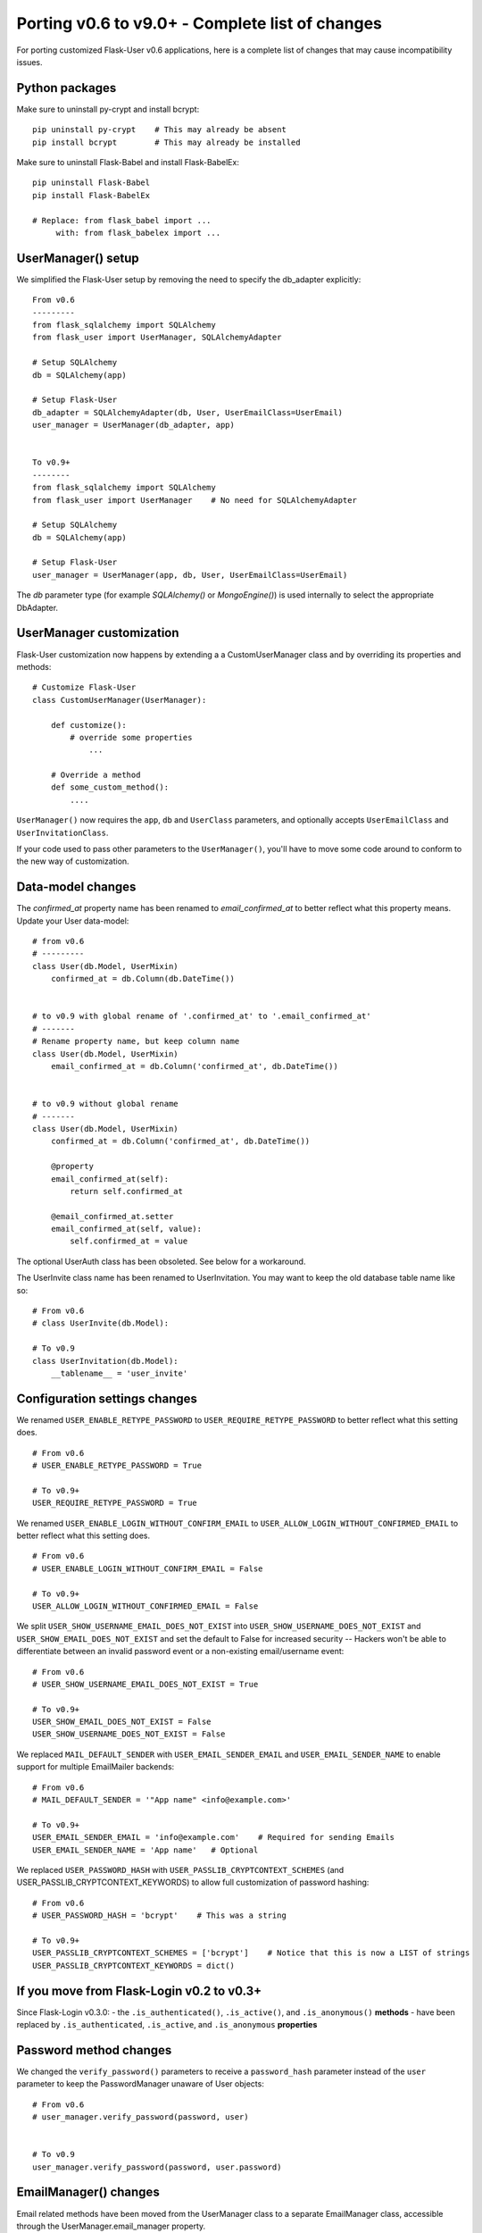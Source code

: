.. _Porting2:

Porting v0.6 to v9.0+ - Complete list of changes
================================================

For porting customized Flask-User v0.6 applications, here is a complete list of
changes that may cause incompatibility issues.

Python packages
---------------

Make sure to uninstall py-crypt and install bcrypt::

    pip uninstall py-crypt    # This may already be absent
    pip install bcrypt        # This may already be installed

Make sure to uninstall Flask-Babel and install Flask-BabelEx::

    pip uninstall Flask-Babel
    pip install Flask-BabelEx

    # Replace: from flask_babel import ...
         with: from flask_babelex import ...

UserManager() setup
-------------------
We simplified the Flask-User setup by removing the need to specify the db_adapter explicitly::

    From v0.6
    ---------
    from flask_sqlalchemy import SQLAlchemy
    from flask_user import UserManager, SQLAlchemyAdapter

    # Setup SQLAlchemy
    db = SQLAlchemy(app)

    # Setup Flask-User
    db_adapter = SQLAlchemyAdapter(db, User, UserEmailClass=UserEmail)
    user_manager = UserManager(db_adapter, app)


    To v0.9+
    --------
    from flask_sqlalchemy import SQLAlchemy
    from flask_user import UserManager    # No need for SQLAlchemyAdapter

    # Setup SQLAlchemy
    db = SQLAlchemy(app)

    # Setup Flask-User
    user_manager = UserManager(app, db, User, UserEmailClass=UserEmail)

The `db`  parameter type (for example `SQLAlchemy()` or `MongoEngine()`)
is used internally to select the appropriate DbAdapter.


UserManager customization
-------------------------
Flask-User customization now happens by extending a a CustomUserManager class
and by overriding its properties and methods::

    # Customize Flask-User
    class CustomUserManager(UserManager):

        def customize():
            # override some properties
                ...

        # Override a method
        def some_custom_method():
            ....

``UserManager()`` now requires the ``app``, ``db`` and ``UserClass`` parameters, and optionally
accepts ``UserEmailClass`` and ``UserInvitationClass``.

If your code used to pass other parameters to the ``UserManager()``,
you'll have to move some code around to conform to the new way of customization.

.. seealso:: :ref:`UserManagerClass`

Data-model changes
------------------
The `confirmed_at` property name has been renamed to `email_confirmed_at` to better reflect what this property means.
Update your User data-model::

    # from v0.6
    # ---------
    class User(db.Model, UserMixin)
        confirmed_at = db.Column(db.DateTime())


    # to v0.9 with global rename of '.confirmed_at' to '.email_confirmed_at'
    # -------
    # Rename property name, but keep column name
    class User(db.Model, UserMixin)
        email_confirmed_at = db.Column('confirmed_at', db.DateTime())


    # to v0.9 without global rename
    # -------
    class User(db.Model, UserMixin)
        confirmed_at = db.Column('confirmed_at', db.DateTime())

        @property
        email_confirmed_at(self):
            return self.confirmed_at

        @email_confirmed_at.setter
        email_confirmed_at(self, value):
            self.confirmed_at = value

The optional UserAuth class has been obsoleted. See below for a workaround.

The UserInvite class name has been renamed to UserInvitation.
You may want to keep the old database table name like so::

    # From v0.6
    # class UserInvite(db.Model):

    # To v0.9
    class UserInvitation(db.Model):
        __tablename__ = 'user_invite'


Configuration settings changes
------------------------------
We renamed ``USER_ENABLE_RETYPE_PASSWORD`` to ``USER_REQUIRE_RETYPE_PASSWORD``
to better reflect what this setting does.

::

    # From v0.6
    # USER_ENABLE_RETYPE_PASSWORD = True

    # To v0.9+
    USER_REQUIRE_RETYPE_PASSWORD = True

We renamed ``USER_ENABLE_LOGIN_WITHOUT_CONFIRM_EMAIL`` to
``USER_ALLOW_LOGIN_WITHOUT_CONFIRMED_EMAIL``
to better reflect what this setting does.

::

    # From v0.6
    # USER_ENABLE_LOGIN_WITHOUT_CONFIRM_EMAIL = False

    # To v0.9+
    USER_ALLOW_LOGIN_WITHOUT_CONFIRMED_EMAIL = False

We split ``USER_SHOW_USERNAME_EMAIL_DOES_NOT_EXIST`` into ``USER_SHOW_USERNAME_DOES_NOT_EXIST``
and ``USER_SHOW_EMAIL_DOES_NOT_EXIST`` and set the default to False for increased security --
Hackers won't be able to differentiate between an invalid password event
or a non-existing email/username event::

    # From v0.6
    # USER_SHOW_USERNAME_EMAIL_DOES_NOT_EXIST = True

    # To v0.9+
    USER_SHOW_EMAIL_DOES_NOT_EXIST = False
    USER_SHOW_USERNAME_DOES_NOT_EXIST = False

We replaced ``MAIL_DEFAULT_SENDER`` with ``USER_EMAIL_SENDER_EMAIL`` and ``USER_EMAIL_SENDER_NAME``
to enable support for multiple EmailMailer backends::

    # From v0.6
    # MAIL_DEFAULT_SENDER = '"App name" <info@example.com>'

    # To v0.9+
    USER_EMAIL_SENDER_EMAIL = 'info@example.com'    # Required for sending Emails
    USER_EMAIL_SENDER_NAME = 'App name'   # Optional

We replaced ``USER_PASSWORD_HASH`` with ``USER_PASSLIB_CRYPTCONTEXT_SCHEMES``
(and USER_PASSLIB_CRYPTCONTEXT_KEYWORDS) to allow full customization of password hashing::

    # From v0.6
    # USER_PASSWORD_HASH = 'bcrypt'    # This was a string

    # To v0.9+
    USER_PASSLIB_CRYPTCONTEXT_SCHEMES = ['bcrypt']    # Notice that this is now a LIST of strings
    USER_PASSLIB_CRYPTCONTEXT_KEYWORDS = dict()


If you move from Flask-Login v0.2 to v0.3+
------------------------------------------
Since Flask-Login v0.3.0:
- the ``.is_authenticated()``, ``.is_active()``, and ``.is_anonymous()`` **methods**
- have been replaced by ``.is_authenticated``, ``.is_active``, and ``.is_anonymous`` **properties**


Password method changes
-----------------------
We changed the ``verify_password()`` parameters to receive a ``password_hash`` parameter
instead of the ``user`` parameter to keep the PasswordManager unaware of User objects::

    # From v0.6
    # user_manager.verify_password(password, user)


    # To v0.9
    user_manager.verify_password(password, user.password)

EmailManager() changes
----------------------
Email related methods have been moved from the UserManager class to a separate EmailManager class,
accessible through the UserManager.email_manager property.


TokenManager() changes
----------------------
The v0.6 `token_manager.generate_token()` assumed that IDs were limited to 16 digits.
This limitation has been removed in v0.9+, to support Mongo ObjectIDs.

In v0.9+, we added the last 8 bytes of the hashed passwords to `token_manager.generate_token()`
to invalidate tokens when a user changes their password.

As a result, the generated tokens are different, which will affect two areas:

- v0.6 user-session tokens, that were stored in a browser cookie, are no longer valid in v0.9+
  and the user will be required to login again.

- Unused v0.6 password-reset tokens and user-invitation tokens, are no longer valid in v0.9+
  and the affected users will have to issue new forgot-password emails and new
  user invitatin emails.
  This effect is mitigated by the fact that these tokens are meant to expire relatively quickly.

- user-session tokens and password-reset tokens become invalid if the user changes their password.

@confirm_email_required decorator deprecated
--------------------------------------------
The ``@confirm_email_required`` view decorator has been deprecated for security reasonse.

| In v0.6, the ``USER_ENABLE_LOGIN_WITHOUT_CONFIRM_EMAIL`` setting removed
    confirmed email protection for all the views and required developers to re-protect
    the vulnerable views with ``@confirm_email_required``.
| In v0.9+ we adopt the opposite approach where the (renamed) ``USER_ALLOW_LOGIN_WITHOUT_CONFIRMED_EMAIL=True``
    setting continues to protect all the views, except those decorated with the
    new ``@allow_unconfirmed_email`` decorator.


UserAuth class deprecated
-------------------------

Support for the optional v0.6 UserAuth class has been dropped in v0.9+ to simplify the Flask-User source code
and make it more readable for customization.

If you are using SQLAlchemy and choose to separate the uer authorization fields
from the user profile fields, you can use the workaround recipe below (this has
not been tested -- comments welcomed)::


    # Define the UserAuth data-model.
    class UserAuth(db.Model):
        __tablename__ = 'user_auths'
        id = db.Column(db.Integer, primary_key=True)

        # Relationship to user
        user_id = db.Column(db.Integer(), db.ForeignKey('users.id', ondelete='CASCADE'))
        user = db.relationship('User', uselist=False)

        # User authentication information
        username = db.Column(db.String(50), nullable=False, unique=True)
        password = db.Column(db.String(255), nullable=False, server_default='')


    # Define the User data-model. Make sure to add flask_user UserMixin!!
    class User(db.Model, UserMixin):
        __tablename__ = 'users'
        id = db.Column(db.Integer, primary_key=True)

        # User email information
        email = db.Column(db.String(255), nullable=False, unique=True)
        email_confirmed_at = db.Column(db.DateTime())

        # User information
        active = db.Column('is_active', db.Boolean(), nullable=False, server_default='0')
        first_name = db.Column(db.String(100), nullable=False, server_default='')
        last_name = db.Column(db.String(100), nullable=False, server_default='')

        # Relationships
        user_auth = db.relationship('UserAuth', uselist=False)

        # Create UserAuth instance when User instance is created
        def __init__(self, *args, **kwargs):
            super(User, self).__init__(*args, **kwargs)
            self.user_auth = UserAuth(user=self)


        # Map the User.username field into the UserAuth.username field
        @property
        def username(self):
            return user_auth.username

        @username.setter
        def username(self, value)
            user_auth.username = value


        # Map the User.password field into the UserAuth.password field
        @property
        def password(self):
            return user_auth.password

        @password.setter
        def password(self, value)
            user_auth.password = value


    # From v0.6
    # db_adapter = SQLAlchemyDbAdapter(db, User, UserAuthClass=UserAuth)
    # user_manager = UserManager(db_adapter, app)

    # To v0.9+
    user_manager = UserManager(app, db, User)
